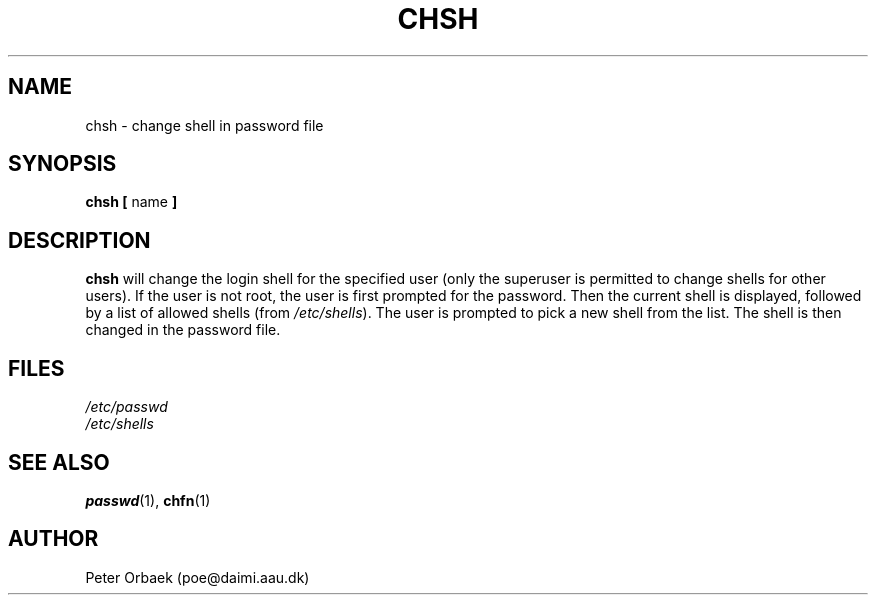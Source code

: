 .\" Copyright 1992 Rickard E. Faith (faith@cs.unc.edu)
.\" May be distributed under the GNU General Public License
.TH CHSH 1 "26 December 1992" "Linux 0.98" "Linux Programmer's Manual"
.SH NAME
chsh \- change shell in password file
.SH SYNOPSIS
.BR "chsh [ " name " ]"
.SH DESCRIPTION
.B chsh
will change the login shell for the specified user (only the superuser is
permitted to change shells for other users).  If the user is not root, the
user is first prompted for the password.  Then the current shell is
displayed, followed by a list of allowed shells (from
.IR  /etc/shells ).
The user is prompted to pick a new shell from the list.  The shell is then
changed in the password file.
.SH FILES
.I /etc/passwd
.br
.I /etc/shells
.SH "SEE ALSO"
.BR passwd (1),
.BR chfn (1)
.SH AUTHOR
Peter Orbaek (poe@daimi.aau.dk)
